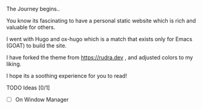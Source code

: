 The Journey begins..

You know its fascinating to have a personal static website which is rich and valuable for others.

I went with Hugo and ox-hugo which is a match that exists only for Emacs (GOAT) to build the site.

I have forked the theme from [[https://rudra.dev]] , and adjusted colors to my liking.


I hope its a soothing experience for you to read!

**** TODO Ideas [0/1]
 - [ ] On Window Manager
